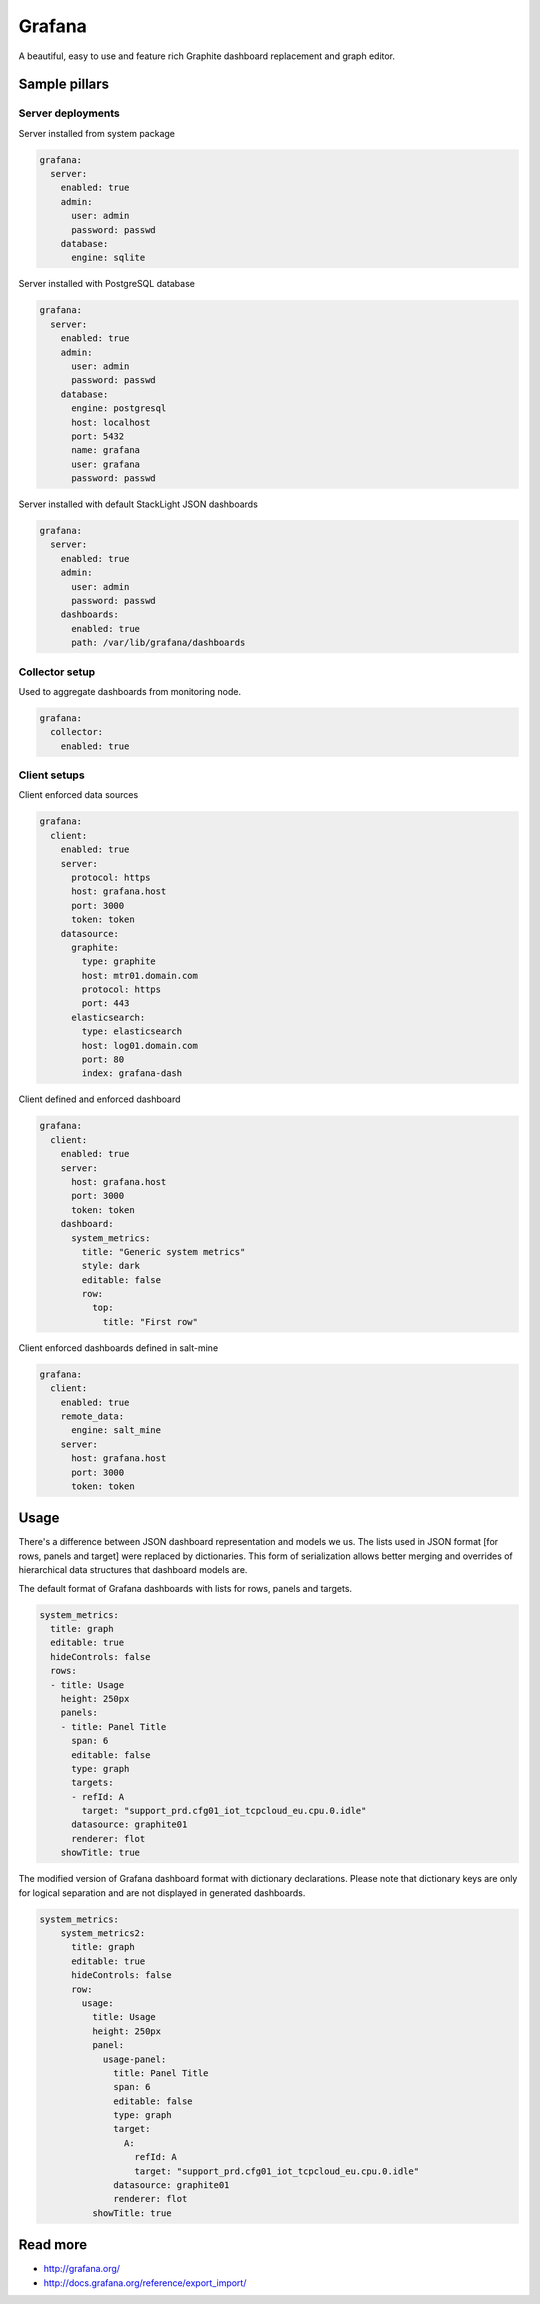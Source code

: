
=======
Grafana
=======

A beautiful, easy to use and feature rich Graphite dashboard replacement and graph editor.


Sample pillars
==============


Server deployments
------------------

Server installed from system package

.. code-block:: yaml

    grafana:
      server:
        enabled: true
        admin:
          user: admin
          password: passwd
        database:
          engine: sqlite

Server installed with PostgreSQL database

.. code-block:: yaml

    grafana:
      server:
        enabled: true
        admin:
          user: admin
          password: passwd
        database:
          engine: postgresql
          host: localhost
          port: 5432
          name: grafana
          user: grafana
          password: passwd

Server installed with default StackLight JSON dashboards

.. code-block:: yaml

    grafana:
      server:
        enabled: true
        admin:
          user: admin
          password: passwd
        dashboards:
          enabled: true
          path: /var/lib/grafana/dashboards


Collector setup
---------------

Used to aggregate dashboards from monitoring node.

.. code-block:: yaml

    grafana:
      collector:
        enabled: true


Client setups
-------------

Client enforced data sources

.. code-block:: yaml

    grafana:
      client:
        enabled: true
        server:
          protocol: https
          host: grafana.host
          port: 3000
          token: token
        datasource:
          graphite:
            type: graphite
            host: mtr01.domain.com
            protocol: https
            port: 443
          elasticsearch:
            type: elasticsearch
            host: log01.domain.com
            port: 80
            index: grafana-dash

Client defined and enforced dashboard

.. code-block:: yaml

    grafana:
      client:
        enabled: true
        server:
          host: grafana.host
          port: 3000
          token: token
        dashboard:
          system_metrics:
            title: "Generic system metrics"
            style: dark
            editable: false
            row:
              top:
                title: "First row"

Client enforced dashboards defined in salt-mine

.. code-block:: yaml

    grafana:
      client:
        enabled: true
        remote_data:
          engine: salt_mine
        server:
          host: grafana.host
          port: 3000
          token: token


Usage
=====

There's a difference between JSON dashboard representation and models we us.
The lists used in JSON format [for rows, panels and target] were replaced by
dictionaries. This form of serialization allows better merging and overrides
of hierarchical data structures that dashboard models are.

The default format of Grafana dashboards with lists for rows, panels and targets.

.. code-block:: yaml

    system_metrics:
      title: graph
      editable: true
      hideControls: false
      rows:
      - title: Usage
        height: 250px
        panels:
        - title: Panel Title
          span: 6
          editable: false
          type: graph
          targets: 
          - refId: A
            target: "support_prd.cfg01_iot_tcpcloud_eu.cpu.0.idle"
          datasource: graphite01
          renderer: flot
        showTitle: true

The modified version of Grafana dashboard format with dictionary declarations.
Please note that dictionary keys are only for logical separation and are not
displayed in generated dashboards.

.. code-block:: yaml

    system_metrics:
        system_metrics2:
          title: graph
          editable: true
          hideControls: false
          row:
            usage:
              title: Usage
              height: 250px
              panel:
                usage-panel:
                  title: Panel Title
                  span: 6
                  editable: false
                  type: graph
                  target:
                    A:
                      refId: A
                      target: "support_prd.cfg01_iot_tcpcloud_eu.cpu.0.idle"
                  datasource: graphite01
                  renderer: flot
              showTitle: true


Read more
=========

* http://grafana.org/
* http://docs.grafana.org/reference/export_import/
